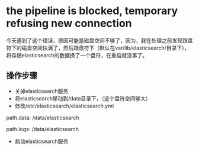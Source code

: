 * the pipeline is blocked, temporary refusing new connection
SCHEDULED: <2016-08-19 五>
今天遇到了这个错误，原因可能是磁盘空间不够了，因为，我在处理之前发现跟盘符下的磁盘空间快满了，然后跟盘符下（默认在var/lib/elasticsearch/目录下），将存储elasticsearch的数据换了一个盘符，在重启就没事了。
** 操作步骤
- 关掉elasticsearch服务
- 将elasticsearch移动到/data目录下，（这个盘符空间够大）
- 修改/etc/elasticsearch/elasticsearch.yml
#+BEGIN_EXAMPLE yml
# ----------------------------------- Paths ------------------------------------
#
# Path to directory where to store the data (separate multiple locations by comma):
#
path.data: /data/elasticsearch
#
# Path to log files:
#
path.logs: /data/elasticsearch
#+END_EXAMPLE
- 启动elasticsearch服务
